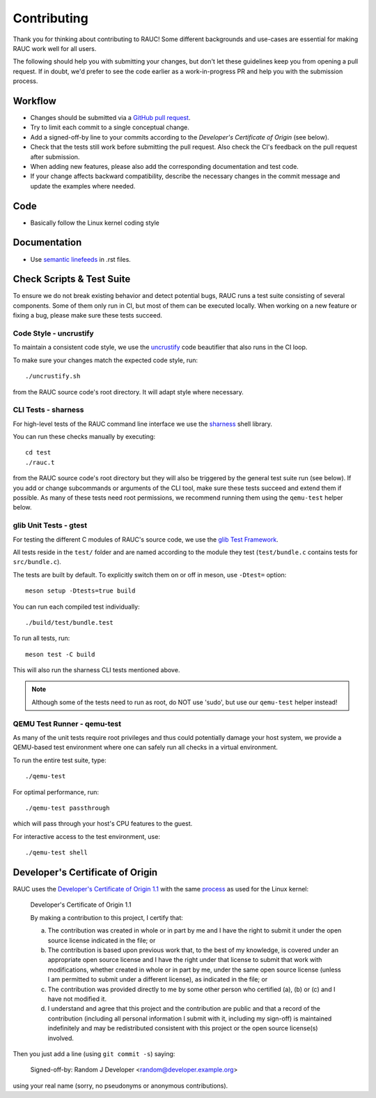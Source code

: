 Contributing
============

Thank you for thinking about contributing to RAUC!
Some different backgrounds and use-cases are essential for making RAUC work
well for all users.

The following should help you with submitting your changes, but don't let these
guidelines keep you from opening a pull request.
If in doubt, we'd prefer to see the code earlier as a work-in-progress PR and
help you with the submission process.

Workflow
--------

- Changes should be submitted via a `GitHub pull request
  <https://github.com/rauc/rauc/pulls>`_.
- Try to limit each commit to a single conceptual change.
- Add a signed-off-by line to your commits according to the `Developer's
  Certificate of Origin` (see below).
- Check that the tests still work before submitting the pull request. Also
  check the CI's feedback on the pull request after submission.
- When adding new features, please also add the corresponding
  documentation and test code.
- If your change affects backward compatibility, describe the necessary changes
  in the commit message and update the examples where needed.

Code
----

- Basically follow the Linux kernel coding style

Documentation
-------------
- Use `semantic linefeeds
  <http://rhodesmill.org/brandon/2012/one-sentence-per-line/>`_ in .rst files.

Check Scripts & Test Suite
--------------------------

To ensure we do not break existing behavior and detect potential bugs, RAUC
runs a test suite consisting of several components.
Some of them only run in CI, but most of them can be executed locally.
When working on a new feature or fixing a bug, please make sure these tests
succeed.

Code Style - uncrustify
~~~~~~~~~~~~~~~~~~~~~~~

To maintain a consistent code style, we use the `uncrustify
<https://github.com/uncrustify/uncrustify>`_ code beautifier that also runs in
the CI loop.

To make sure your changes match the expected code style, run::

  ./uncrustify.sh

from the RAUC source code's root directory.
It will adapt style where necessary.

CLI Tests - sharness
~~~~~~~~~~~~~~~~~~~~

For high-level tests of the RAUC command line interface we use the `sharness
<https://github.com/chriscool/sharness>`_ shell library.

You can run these checks manually by executing::

  cd test
  ./rauc.t

from the RAUC source code's root directory but they will also be triggered by
the general test suite run (see below).
If you add or change subcommands or arguments of the CLI tool, make sure these
tests succeed and extend them if possible.
As many of these tests need root permissions, we recommend running them using the
``qemu-test`` helper below.

glib Unit Tests - gtest
~~~~~~~~~~~~~~~~~~~~~~~

For testing the different C modules of RAUC's source code, we use the `glib
Test Framework <https://developer.gnome.org/glib/stable/glib-Testing.html>`_.

All tests reside in the ``test/`` folder and are named according to the module
they test (``test/bundle.c`` contains tests for ``src/bundle.c``).

The tests are built by default. To explicitly switch them on or off in meson,
use ``-Dtest=`` option::

  meson setup -Dtests=true build

You can run each compiled test individually::

  ./build/test/bundle.test

To run all tests, run::

  meson test -C build

This will also run the sharness CLI tests mentioned above.

.. note:: Although some of the tests need to run as root, do NOT use 'sudo', but
   use our ``qemu-test`` helper instead!

.. _sec-contributing-qemu-test:

QEMU Test Runner - qemu-test
~~~~~~~~~~~~~~~~~~~~~~~~~~~~

As many of the unit tests require root privileges and thus could potentially
damage your host system, we provide a QEMU-based test environment where one can
safely run all checks in a virtual environment.

To run the entire test suite, type::

  ./qemu-test

For optimal performance, run::

  ./qemu-test passthrough

which will pass through your host's CPU features to the guest.

For interactive access to the test environment, use::

  ./qemu-test shell

Developer's Certificate of Origin
---------------------------------

RAUC uses the `Developer's Certificate of Origin 1.1
<https://developercertificate.org/>`_ with the same `process
<https://www.kernel.org/doc/html/latest/process/submitting-patches.html#sign-your-work-the-developer-s-certificate-of-origin>`_
as used for the Linux kernel:

  Developer's Certificate of Origin 1.1

  By making a contribution to this project, I certify that:

  (a) The contribution was created in whole or in part by me and I
      have the right to submit it under the open source license
      indicated in the file; or

  (b) The contribution is based upon previous work that, to the best
      of my knowledge, is covered under an appropriate open source
      license and I have the right under that license to submit that
      work with modifications, whether created in whole or in part
      by me, under the same open source license (unless I am
      permitted to submit under a different license), as indicated
      in the file; or

  (c) The contribution was provided directly to me by some other
      person who certified (a), (b) or (c) and I have not modified
      it.

  (d) I understand and agree that this project and the contribution
      are public and that a record of the contribution (including all
      personal information I submit with it, including my sign-off) is
      maintained indefinitely and may be redistributed consistent with
      this project or the open source license(s) involved.

Then you just add a line (using ``git commit -s``) saying:

  Signed-off-by: Random J Developer <random@developer.example.org>

using your real name (sorry, no pseudonyms or anonymous contributions).
